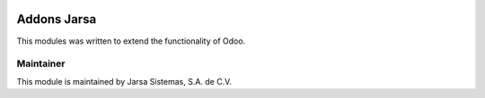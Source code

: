 .. image:: https://img.shields.io/badge/licence-AGPL--3-blue.svg
   :target: http://www.gnu.org/licenses/agpl-3.0-standalone.html
   :alt: License: AGPL-3

.. image:: https://travis-ci.org/odoo-jarsa/addons-jarsa.svg
   :target: https://travis-ci.org/odoo-jarsa/addons-jarsa   

==============
Addons Jarsa
==============

This modules was written to extend the functionality of Odoo.

Maintainer
----------

.. image:: http://www.jarsa.com.mx/logo.png
   :alt: Jarsa Sistemas, S.A. de C.V.
   :target: http://www.jarsa.com.mx

This module is maintained by Jarsa Sistemas, S.A. de C.V.
